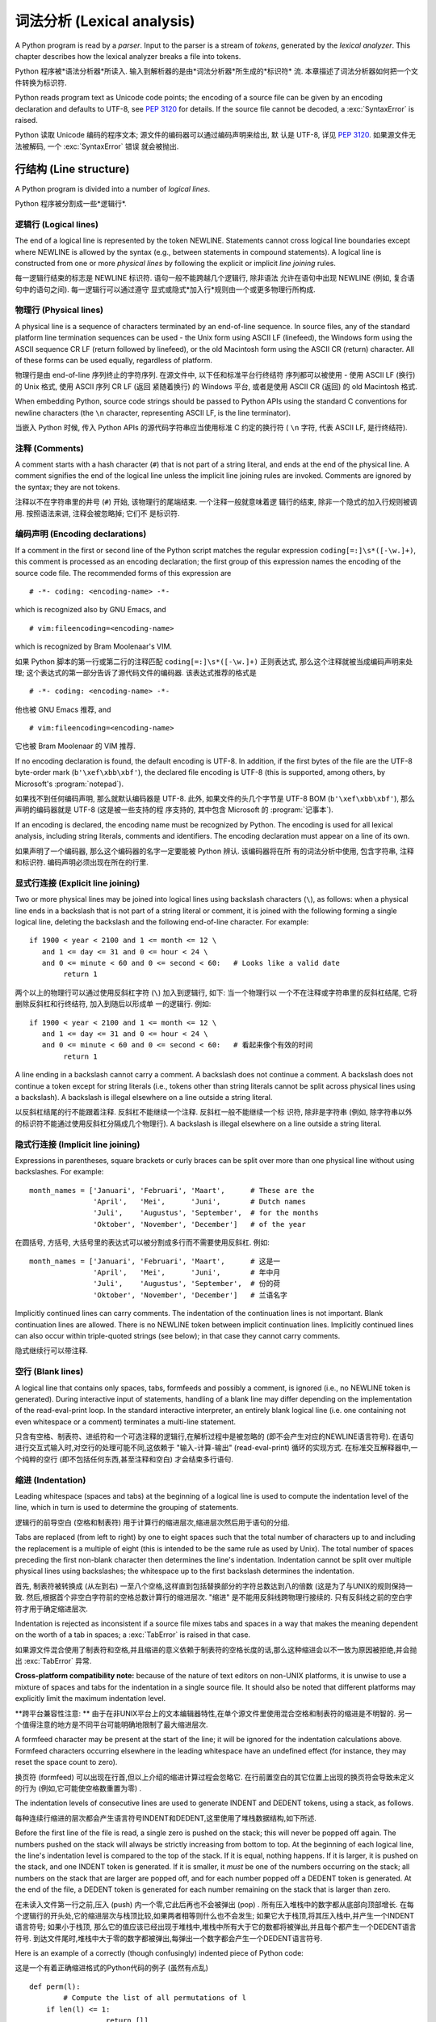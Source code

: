 ﻿
.. _lexical:

**********************************
词法分析 (Lexical analysis) 
**********************************

.. index:: lexical analysis, parser, token

A Python program is read by a *parser*.  Input to the parser is a stream of
*tokens*, generated by the *lexical analyzer*.  This chapter describes how the
lexical analyzer breaks a file into tokens.

Python 程序被*语法分析器*所读入.  输入到解析器的是由*词法分析器*所生成的*标识符*
流.  本章描述了词法分析器如何把一个文件转换为标识符.

Python reads program text as Unicode code points; the encoding of a source file
can be given by an encoding declaration and defaults to UTF-8, see :pep:`3120`
for details.  If the source file cannot be decoded, a :exc:`SyntaxError` is
raised.

Python 读取 Unicode 编码的程序文本; 源文件的编码器可以通过编码声明来给出, 默
认是 UTF-8, 详见 :pep:`3120`.  如果源文件无法被解码, 一个 :exc:`SyntaxError` 错误
就会被抛出.


.. _line-structure:

行结构 (Line structure) 
=========================

.. index:: line structure

A Python program is divided into a number of *logical lines*.

Python 程序被分割成一些*逻辑行*.


.. _logical-lines:

逻辑行 (Logical lines) 
-------------------------

.. index:: logical line, physical line, line joining, NEWLINE token

The end of a logical line is represented by the token NEWLINE.  Statements
cannot cross logical line boundaries except where NEWLINE is allowed by the
syntax (e.g., between statements in compound statements). A logical line is
constructed from one or more *physical lines* by following the explicit or
implicit *line joining* rules.

每一逻辑行结束的标志是 NEWLINE 标识符.  语句一般不能跨越几个逻辑行, 除非语法
允许在语句中出现 NEWLINE (例如, 复合语句中的语句之间). 每一逻辑行可以通过遵守
显式或隐式*加入行*规则由一个或更多物理行所构成.


.. _physical-lines:

物理行 (Physical lines) 
--------------------------

A physical line is a sequence of characters terminated by an end-of-line
sequence.  In source files, any of the standard platform line termination
sequences can be used - the Unix form using ASCII LF (linefeed), the Windows
form using the ASCII sequence CR LF (return followed by linefeed), or the old
Macintosh form using the ASCII CR (return) character.  All of these forms can be
used equally, regardless of platform.

物理行是由 end-of-line 序列终止的字符序列.  在源文件中, 以下任和标准平台行终结符
序列都可以被使用 - 使用 ASCII LF (换行) 的 Unix 格式, 使用 ASCII 序列 CR LF (返回
紧随着换行) 的 Windows 平台, 或者是使用 ASCII CR (返回) 的 old Macintosh 格式.

When embedding Python, source code strings should be passed to Python APIs using
the standard C conventions for newline characters (the ``\n`` character,
representing ASCII LF, is the line terminator).

当嵌入 Python 时候, 传入 Python APIs 的源代码字符串应当使用标准 C 约定的换行符 (
``\n`` 字符, 代表 ASCII LF, 是行终结符). 


.. _comments:

注释 (Comments) 
------------------

.. index:: comment, hash character

A comment starts with a hash character (``#``) that is not part of a string
literal, and ends at the end of the physical line.  A comment signifies the end
of the logical line unless the implicit line joining rules are invoked. Comments
are ignored by the syntax; they are not tokens.

注释以不在字符串里的井号 (``#``) 开始, 该物理行的尾端结束. 一个注释一般就意味着逻
辑行的结束, 除非一个隐式的加入行规则被调用. 按照语法来讲, 注释会被忽略掉; 它们不
是标识符.


.. _encodings:

编码声明 (Encoding declarations) 
-----------------------------------

.. index:: source character set, encodings

If a comment in the first or second line of the Python script matches the
regular expression ``coding[=:]\s*([-\w.]+)``, this comment is processed as an
encoding declaration; the first group of this expression names the encoding of
the source code file. The recommended forms of this expression are ::

   # -*- coding: <encoding-name> -*-

which is recognized also by GNU Emacs, and ::

   # vim:fileencoding=<encoding-name>

which is recognized by Bram Moolenaar's VIM.

如果 Python 脚本的第一行或第二行的注释匹配 ``coding[=:]\s*([-\w.]+)`` 正则表达式, 
那么这个注释就被当成编码声明来处理; 这个表达式的第一部分告诉了源代码文件的编码器. 
该表达式推荐的格式是 ::

   # -*- coding: <encoding-name> -*-

他也被 GNU Emacs 推荐, and ::

   # vim:fileencoding=<encoding-name>

它也被 Bram Moolenaar 的 VIM 推荐.

If no encoding declaration is found, the default encoding is UTF-8.  In
addition, if the first bytes of the file are the UTF-8 byte-order mark
(``b'\xef\xbb\xbf'``), the declared file encoding is UTF-8 (this is supported,
among others, by Microsoft's :program:`notepad`).

如果找不到任何编码声明, 那么就默认编码器是 UTF-8.  此外, 如果文件的头几个字节是 
UTF-8 BOM (``b'\xef\xbb\xbf'``), 那么声明的编码器就是 UTF-8 (这是被一些支持的程
序支持的, 其中包含 Microsoft 的 :program:`记事本`).

If an encoding is declared, the encoding name must be recognized by Python. The
encoding is used for all lexical analysis, including string literals, comments
and identifiers. The encoding declaration must appear on a line of its own.

如果声明了一个编码器, 那么这个编码器的名字一定要能被 Python 辨认. 该编码器将在所
有的词法分析中使用, 包含字符串, 注释和标识符. 编码声明必须出现在所在的行里.

.. XXX there should be a list of supported encodings.


.. _explicit-joining:

显式行连接 (Explicit line joining) 
---------------------------------------------------------

.. index:: physical line, line joining, line continuation, backslash character

Two or more physical lines may be joined into logical lines using backslash
characters (``\``), as follows: when a physical line ends in a backslash that is
not part of a string literal or comment, it is joined with the following forming
a single logical line, deleting the backslash and the following end-of-line
character.  For example::

   if 1900 < year < 2100 and 1 <= month <= 12 \
      and 1 <= day <= 31 and 0 <= hour < 24 \
      and 0 <= minute < 60 and 0 <= second < 60:   # Looks like a valid date
           return 1

两个以上的物理行可以通过使用反斜杠字符 (``\``) 加入到逻辑行, 如下: 当一个物理行以
一个不在注释或字符串里的反斜杠结尾, 它将删除反斜杠和行终结符, 加入到随后以形成单
一的逻辑行.  例如::

   if 1900 < year < 2100 and 1 <= month <= 12 \
      and 1 <= day <= 31 and 0 <= hour < 24 \
      and 0 <= minute < 60 and 0 <= second < 60:   # 看起来像个有效的时间
           return 1
		   
A line ending in a backslash cannot carry a comment.  A backslash does not
continue a comment.  A backslash does not continue a token except for string
literals (i.e., tokens other than string literals cannot be split across
physical lines using a backslash).  A backslash is illegal elsewhere on a line
outside a string literal.

以反斜杠结尾的行不能跟着注释.  反斜杠不能继续一个注释.  反斜杠一般不能继续一个标
识符, 除非是字符串 (例如, 除字符串以外的标识符不能通过使用反斜杠分隔成几个物理行). 
A backslash is illegal elsewhere on a line outside a string literal.


.. _implicit-joining:

隐式行连接 (Implicit line joining) 
--------------------------------------------------------

Expressions in parentheses, square brackets or curly braces can be split over
more than one physical line without using backslashes. For example::

   month_names = ['Januari', 'Februari', 'Maart',      # These are the
                  'April',   'Mei',      'Juni',       # Dutch names
                  'Juli',    'Augustus', 'September',  # for the months
                  'Oktober', 'November', 'December']   # of the year

在圆括号, 方括号, 大括号里的表达式可以被分割成多行而不需要使用反斜杠. 例如::

   month_names = ['Januari', 'Februari', 'Maart',      # 这是一
                  'April',   'Mei',      'Juni',       # 年中月
                  'Juli',    'Augustus', 'September',  # 份的荷
                  'Oktober', 'November', 'December']   # 兰语名字
				  
Implicitly continued lines can carry comments.  The indentation of the
continuation lines is not important.  Blank continuation lines are allowed.
There is no NEWLINE token between implicit continuation lines.  Implicitly
continued lines can also occur within triple-quoted strings (see below); in that
case they cannot carry comments.

隐式继续行可以带注释.  


.. _blank-lines:

空行 (Blank lines) 
----------------------------------

.. index:: single: blank line

A logical line that contains only spaces, tabs, formfeeds and possibly a
comment, is ignored (i.e., no NEWLINE token is generated).  During interactive
input of statements, handling of a blank line may differ depending on the
implementation of the read-eval-print loop.  In the standard interactive
interpreter, an entirely blank logical line (i.e. one containing not even
whitespace or a comment) terminates a multi-line statement.

只含有空格、制表符、进纸符和一个可选注释的逻辑行,在解析过程中是被忽略的 (即不会产生对应的NEWLINE语言符号). 在语句进行交互式输入时,对空行的处理可能不同,这依赖于 "输入-计算-输出"  (read-eval-print) 循环的实现方式. 在标准交互解释器中,一个纯粹的空行 (即不包括任何东西,甚至注释和空白) 才会结束多行语句. 

.. _indentation:

缩进 (Indentation) 
------------------------------------

.. index:: indentation, leading whitespace, space, tab, grouping, statement grouping

Leading whitespace (spaces and tabs) at the beginning of a logical line is used
to compute the indentation level of the line, which in turn is used to determine
the grouping of statements.

逻辑行的前导空白 (空格和制表符) 用于计算行的缩进层次,缩进层次然后用于语句的分组. 

Tabs are replaced (from left to right) by one to eight spaces such that the
total number of characters up to and including the replacement is a multiple of
eight (this is intended to be the same rule as used by Unix).  The total number
of spaces preceding the first non-blank character then determines the line's
indentation.  Indentation cannot be split over multiple physical lines using
backslashes; the whitespace up to the first backslash determines the
indentation.

首先, 制表符被转换成 (从左到右) 一至八个空格,这样直到包括替换部分的字符总数达到八的倍数 (这是为了与UNIX的规则保持一致. 然后,根据首个非空白字符前的空格总数计算行的缩进层次.  "缩进" 是不能用反斜线跨物理行接续的. 只有反斜线之前的空白字符才用于确定缩进层次. 

Indentation is rejected as inconsistent if a source file mixes tabs and spaces
in a way that makes the meaning dependent on the worth of a tab in spaces; a
:exc:`TabError` is raised in that case.

如果源文件混合使用了制表符和空格,并且缩进的意义依赖于制表符的空格长度的话,那么这种缩进会以不一致为原因被拒绝,并会抛出 :exc:`TabError` 异常. 

**Cross-platform compatibility note:** because of the nature of text editors on
non-UNIX platforms, it is unwise to use a mixture of spaces and tabs for the
indentation in a single source file.  It should also be noted that different
platforms may explicitly limit the maximum indentation level.

**跨平台兼容性注意: ** 由于在非UNIX平台上的文本编辑器特性,在单个源文件里使用混合空格和制表符的缩进是不明智的. 另一个值得注意的地方是不同平台可能明确地限制了最大缩进层次. 

A formfeed character may be present at the start of the line; it will be ignored
for the indentation calculations above.  Formfeed characters occurring elsewhere
in the leading whitespace have an undefined effect (for instance, they may reset
the space count to zero).

换页符 (formfeed) 可以出现在行首,但以上介绍的缩进计算过程会忽略它. 在行前置空白的其它位置上出现的换页符会导致未定义的行为 (例如,它可能使空格数重置为零) . 

.. index:: INDENT token, DEDENT token

The indentation levels of consecutive lines are used to generate INDENT and
DEDENT tokens, using a stack, as follows.

每种连续行缩进的层次都会产生语言符号INDENT和DEDENT,这里使用了堆栈数据结构,如下所述. 

Before the first line of the file is read, a single zero is pushed on the stack;
this will never be popped off again.  The numbers pushed on the stack will
always be strictly increasing from bottom to top.  At the beginning of each
logical line, the line's indentation level is compared to the top of the stack.
If it is equal, nothing happens. If it is larger, it is pushed on the stack, and
one INDENT token is generated.  If it is smaller, it *must* be one of the
numbers occurring on the stack; all numbers on the stack that are larger are
popped off, and for each number popped off a DEDENT token is generated.  At the
end of the file, a DEDENT token is generated for each number remaining on the
stack that is larger than zero.

在未读入文件第一行之前,压入 (push) 内一个零,它此后再也不会被弹出 (pop) . 所有压入堆栈中的数字都从底部向顶部增长. 在每个逻辑行的开头处,它的缩进层次与栈顶比较,如果两者相等则什么也不会发生; 如果它大于栈顶,将其压入栈中,并产生一个INDENT语言符号; 如果小于栈顶, 那么它的值应该已经出现于堆栈中,堆栈中所有大于它的数都将被弹出,并且每个都产生一个DEDENT语言符号. 到达文件尾时,堆栈中大于零的数字都被弹出,每弹出一个数字都会产生一个DEDENT语言符号. 

Here is an example of a correctly (though confusingly) indented piece of Python
code:

这是一个有着正确缩进格式的Python代码的例子 (虽然有点乱) ::

   def perm(l):
           # Compute the list of all permutations of l
       if len(l) <= 1:
                     return [l]
       r = []
       for i in range(len(l)):
                s = l[:i] + l[i+1:]
                p = perm(s)
                for x in p:
                 r.append(l[i:i+1] + x)
       return r

The following example shows various indentation errors::

    def perm(l):                       # error: first line indented
   for i in range(len(l)):             # error: not indented
       s = l[:i] + l[i+1:]
           p = perm(l[:i] + l[i+1:])   # error: unexpected indent
           for x in p:
                   r.append(l[i:i+1] + x)
               return r                # error: inconsistent dedent

(Actually, the first three errors are detected by the parser; only the last
error is found by the lexical analyzer --- the indentation of ``return r`` does
not match a level popped off the stack.)

 (事实上, 前三个错误是由解析器发现的. 仅仅最后一个错误是由词法分析器找到的 —— ``return r`` 的缩进层次与弹出堆栈的数不匹配. ) 

.. _whitespace:

语言符号间的空白 (Whitespace between tokens) 
--------------------------------------------------------------------------------

Except at the beginning of a logical line or in string literals, the whitespace
characters space, tab and formfeed can be used interchangeably to separate
tokens.  Whitespace is needed between two tokens only if their concatenation
could otherwise be interpreted as a different token (e.g., ab is one token, but
a b is two tokens).

除了位于在逻辑行开始处或者字符串当中,空格,制表符和进纸符这些空白字符可以等效地用于分隔语言符号 (token) . 只在两个符号在连接后会有其它含义时才需要使用空白分割它们,例如,ab是一个符号,但a b是两个符号. 

.. _other-tokens:

其它语言符号 (Other tokens) 
===============================================

Besides NEWLINE, INDENT and DEDENT, the following categories of tokens exist:
*identifiers*, *keywords*, *literals*, *operators*, and *delimiters*. Whitespace
characters (other than line terminators, discussed earlier) are not tokens, but
serve to delimit tokens. Where ambiguity exists, a token comprises the longest
possible string that forms a legal token, when read from left to right.

除了NEWLINE、INDENT和DEDENT外,还有以下几类语言符号:  *标识符* , *关键字* 、 *字面值* 、 *运算符* 和 *分隔符* . 空白不是语言符号 (除了断行符,如前所述) ,但可以用于分隔语言符号. 如果在构造某语言符号可能存在歧义时,就试图用尽量长的字符串 (从左至右读出的) 构造一个合法语言符号. 

.. _identifiers:

标识符和关键字 (Identifiers and keywords) 
=========================================================

.. index:: identifier, name

Identifiers (also referred to as *names*) are described by the following lexical
definitions.

标识符 (也称为 *名字* ) 由以下词法定义描述. 

The syntax of identifiers in Python is based on the Unicode standard annex
UAX-31, with elaboration and changes as defined below; see also :pep:`3131` for
further details.

下面介绍的Python标识符定义是在Unicode standard annex UAX-31的基础上加以修改而成的,更多细节可以参考 :pep:`3131` . 

Within the ASCII range (U+0001..U+007F), the valid characters for identifiers
are the same as in Python 2.x: the uppercase and lowercase letters ``A`` through
``Z``, the underscore ``_`` and, except for the first character, the digits
``0`` through ``9``.

在ASCII范围(U+0001..U+007F)内,标识符的有效字符与Python 2.x相同: 大小写字母 (A-Z) 、下划线,以及不能作为标识符开始的数字 (0-9) . 

Python 3.0 introduces additional characters from outside the ASCII range (see
:pep:`3131`).  For these characters, the classification uses the version of the
Unicode Character Database as included in the :mod:`unicodedata` module.

Python 3.0引入了在ASCII范围之外额外字符 (参见 :pep:`3131` ) . 对于这些字符,分类 (classification) 可以使用 :mod:`unicodedata` 模块中的Unicode Character Database. 

Identifiers are unlimited in length.  Case is significant.

标识符不限长度,区分大小写. 

.. productionlist::
   identifier: `xid_start` `xid_continue`*
   id_start: <all characters in general categories Lu, Ll, Lt, Lm, Lo, Nl, the underscore, and characters with the Other_ID_Start property>
   id_continue: <all characters in `id_start`, plus characters in the categories Mn, Mc, Nd, Pc and others with the Other_ID_Continue property>
   xid_start: <all characters in `id_start` whose NFKC normalization is in "id_start xid_continue*">
   xid_continue: <all characters in `id_continue` whose NFKC normalization is in "id_continue*">

The Unicode category codes mentioned above stand for:

以上Unicode category code的缩写是: 

* *Lu* - uppercase letters
* *Ll* - lowercase letters
* *Lt* - titlecase letters
* *Lm* - modifier letters
* *Lo* - other letters
* *Nl* - letter numbers
* *Mn* - nonspacing marks
* *Mc* - spacing combining marks
* *Nd* - decimal numbers
* *Pc* - connector punctuations
* *Other_ID_Start* - explicit list of characters in `PropList.txt <http://unicode.org/Public/UNIDATA/PropList.txt>`_ to support backwards compatibility
* *Other_ID_Continue* - likewise

All identifiers are converted into the normal form NFKC while parsing; comparison
of identifiers is based on NFKC.

A non-normative HTML file listing all valid identifier characters for Unicode
4.1 can be found at

可以在这里找到一篇非标准的HTML文件列出了所有Unicode 4.1中有效的标识符字符: 

http://www.dcl.hpi.uni-potsdam.de/home/loewis/table-3131.html.


.. _keywords:

关键字
----------------------------------------

.. index::
   single: keyword
   single: reserved word

The following identifiers are used as reserved words, or *keywords* of the
language, and cannot be used as ordinary identifiers.  They must be spelled
exactly as written here:

以下标识符用作保留字, 或者叫做语言的 *关键字* ,它们不能作为普通标识符使用,而且它们必须按如下拼写严格书写: 

.. sourcecode:: text

   False      class      finally    is         return
   None       continue   for        lambda     try
   True       def        from       nonlocal   while
   and        del        global     not        with
   as         elif       if         or         yield
   assert     else       import     pass
   break      except     in         raise

.. _id-classes:

保留的标识符类型 (Reserved classes of identifiers) 
---------------------------------------------------------------------------------------------

Certain classes of identifiers (besides keywords) have special meanings.  These
classes are identified by the patterns of leading and trailing underscore
characters:

除了关键字,某些类型的标识符也具有特殊含义,这种标识符一般都以下划线开始或结束: 

``_*``
   Not imported by ``from module import *``.  The special identifier ``_`` is used
   in the interactive interpreter to store the result of the last evaluation; it is
   stored in the :mod:`builtins` module.  When not in interactive mode, ``_``
   has no special meaning and is not defined. See section :ref:`import`.

   ``from moduls import *`` 不会导入这些符号. 在交互式解释器中,特殊标识符 ``_`` 保存上次计算 (evaluation) 的结果,这个符号在 :mod:`builtins` 模块之中. 在非交互方式时, ``_`` 没有特殊含义,而且是没有定义的. 参见 :ref:`import` 节. 

   .. note::

      The name ``_`` is often used in conjunction with internationalization;
      refer to the documentation for the :mod:`gettext` module for more
      information on this convention.      

      名字 ``_`` 通常用于国际化开发,关于这个惯用法,可以参考模块 :mod:`gettext` . 

``__*__``
   System-defined names. These names are defined by the interpreter and its
   implementation (including the standard library).  Current system names are
   discussed in the :ref:`specialnames` section and elsewhere.  More will likely
   be defined in future versions of Python.  *Any* use of ``__*__`` names, in
   any context, that does not follow explicitly documented use, is subject to
   breakage without warning.

   系统预定义的名字. 这种名字由解释器及其实现定义 (包括标准库) . 目前定义的系统名字在　:ref:`specialnames` 和其他地方有所介绍. Python的未来版本可能会引入更多的这种名字 . 对于*不*符合文档说明的 ``__*__`` 名字的用法,可能会在以后版本中在没有任何警告的前提下失败. 

``__*``
   Class-private names.  Names in this category, when used within the context of a
   class definition, are re-written to use a mangled form to help avoid name
   clashes between "private" attributes of base and derived classes. See section
   :ref:`atom-identifiers`.

   类私有名字. 此类名字出现在类定义的上下文中. 为了避免基类与继承类的 "私有" 属性的名字冲突,它们会被自动更名为其他名字 (mangled form) . 参考 :ref:`atom-identifiers` . 

.. _literals:

字面值 (Literals) 
========================

.. index:: literal, constant

Literals are notations for constant values of some built-in types.

字面值是某些内置类型的常量值的表示法. 

.. _strings:

字符串与字节的字面值 (String and Bytes literals) 
--------------------------------------------------------------------------------

.. index:: string literal, bytes literal, ASCII

String literals are described by the following lexical definitions:

字符串字面值由以下词法定义描述: 

.. productionlist::
   stringliteral: [`stringprefix`](`shortstring` | `longstring`)
   stringprefix: "r" | "R"
   shortstring: "'" `shortstringitem`* "'" | '"' `shortstringitem`* '"'
   longstring: "'''" `longstringitem`* "'''" | '"""' `longstringitem`* '"""'
   shortstringitem: `shortstringchar` | `stringescapeseq`
   longstringitem: `longstringchar` | `stringescapeseq`
   shortstringchar: <any source character except "\" or newline or the quote>
   longstringchar: <any source character except "\">
   stringescapeseq: "\" <any source character>

.. productionlist::
   bytesliteral: `bytesprefix`(`shortbytes` | `longbytes`)
   bytesprefix: "b" | "B" | "br" | "Br" | "bR" | "BR"
   shortbytes: "'" `shortbytesitem`* "'" | '"' `shortbytesitem`* '"'
   longbytes: "'''" `longbytesitem`* "'''" | '"""' `longbytesitem`* '"""'
   shortbytesitem: `shortbyteschar` | `bytesescapeseq`
   longbytesitem: `longbyteschar` | `bytesescapeseq`
   shortbyteschar: <any ASCII character except "\" or newline or the quote>
   longbyteschar: <any ASCII character except "\">
   bytesescapeseq: "\" <any ASCII character>

One syntactic restriction not indicated by these productions is that whitespace
is not allowed between the :token:`stringprefix` or :token:`bytesprefix` and the
rest of the literal. The source character set is defined by the encoding
declaration; it is UTF-8 if no encoding declaration is given in the source file;
see section :ref:`encodings`.

上面产生式中一个没有表示出来的语法限制是,在 :token:`stringprefix` 或 :token:`bytesprefix` 与其余字面值之间不允许出现空白字符. 源代码的字符集由编码声明定义,如果源文件内没有指定编码声明,则默认为UTF-8,参见 :ref:`encodings` . 

.. index:: triple-quoted string, Unicode Consortium, raw string

In plain English: Both types of literals can be enclosed in matching single quotes
(``'``) or double quotes (``"``).  They can also be enclosed in matching groups
of three single or double quotes (these are generally referred to as
*triple-quoted strings*).  The backslash (``\``) character is used to escape
characters that otherwise have a special meaning, such as newline, backslash
itself, or the quote character.

通俗地讲,这两种字面值可以用单引号( ``' `` )或双引号( ``" `` )括住. 它们也可以用成对的三个单引号和双引号(这叫做 *三重引用串* ),反斜线( ``\`` )可以用于引用其它有特殊含义的字符,例如新行符、反斜线本身或者引用字符. 

Bytes literals are always prefixed with ``'b'`` or ``'B'``; they produce an
instance of the :class:`bytes` type instead of the :class:`str` type.  They
may only contain ASCII characters; bytes with a numeric value of 128 or greater
must be expressed with escapes.

字节字面值一定要以 ``'b'`` 或 ``'B'`` 开始,这会产生一个:`bytes` 类的实例,而不是 :class:`str` 的. 它只能包括ASCII字符,数值等于或者超过128的字节必须用转义字符表达. 

Both string and bytes literals may optionally be prefixed with a letter ``'r'``
or ``'R'``; such strings are called :dfn:`raw strings` and treat backslashes as
literal characters.  As a result, in string literals, ``'\U'`` and ``'\u'``
escapes in raw strings are not treated specially.

字符串和字节字面值都可以用 ``' u' `` 和 ``' U' `` 开头,这样的字符串字面值叫作 :dfn:`原始串 (raw strings) ` ,其中不对反斜线作转义处理,因此,原始串中的 ``'\U'`` 和 ``'\u'`` 不会得到特殊处理. 

In triple-quoted strings, unescaped newlines and quotes are allowed (and are
retained), except that three unescaped quotes in a row terminate the string.  (A
"quote" is the character used to open the string, i.e. either ``'`` or ``"``.)

在三重引用串中,未转义新行和引用字符是允许的 (并且会被保留) ,除非三个连续的引用字符结束了该串.  (引用字符指用于开始字符串的字符, 如 ``' `` 和 ``" `` ) 

.. index:: physical line, escape sequence, Standard C, C

Unless an ``'r'`` or ``'R'`` prefix is present, escape sequences in strings are
interpreted according to rules similar to those used by Standard C.  The
recognized escape sequences are:

如果没有使用 ``' r' `` 或 ``' R' `` 前缀,转义序列就按就按类似标准C那样解释,可接受的转义序列见下表: 

+-----------------+---------------------------------+-------+
| Escape Sequence | Meaning                         | Notes |
+=================+=================================+=======+
| ``\newline``    | Backslash and newline ignored   |       |
+-----------------+---------------------------------+-------+
| ``\\``          | Backslash (``\``)               |       |
+-----------------+---------------------------------+-------+
| ``\'``          | Single quote (``'``)            |       |
+-----------------+---------------------------------+-------+
| ``\"``          | Double quote (``"``)            |       |
+-----------------+---------------------------------+-------+
| ``\a``          | ASCII Bell (BEL)                |       |
+-----------------+---------------------------------+-------+
| ``\b``          | ASCII Backspace (BS)            |       |
+-----------------+---------------------------------+-------+
| ``\f``          | ASCII Formfeed (FF)             |       |
+-----------------+---------------------------------+-------+
| ``\n``          | ASCII Linefeed (LF)             |       |
+-----------------+---------------------------------+-------+
| ``\r``          | ASCII Carriage Return (CR)      |       |
+-----------------+---------------------------------+-------+
| ``\t``          | ASCII Horizontal Tab (TAB)      |       |
+-----------------+---------------------------------+-------+
| ``\v``          | ASCII Vertical Tab (VT)         |       |
+-----------------+---------------------------------+-------+
| ``\ooo``        | Character with octal value      | (1,3) |
|                 | *ooo*                           |       |
+-----------------+---------------------------------+-------+
| ``\xhh``        | Character with hex value *hh*   | (2,3) |
+-----------------+---------------------------------+-------+

Escape sequences only recognized in string literals are:

只有字符串字面值才支持的转义字符有: 

+-----------------+---------------------------------+-------+
| Escape Sequence | Meaning                         | Notes |
+=================+=================================+=======+
| ``\N{name}``    | Character named *name* in the   |       |
|                 | Unicode database                |       |
+-----------------+---------------------------------+-------+
| ``\uxxxx``      | Character with 16-bit hex value | \(4)  |
|                 | *xxxx*                          |       |
+-----------------+---------------------------------+-------+
| ``\Uxxxxxxxx``  | Character with 32-bit hex value | \(5)  |
|                 | *xxxxxxxx*                      |       |
+-----------------+---------------------------------+-------+

Notes:

(1)
   As in Standard C, up to three octal digits are accepted.

   与C标准相同,最多只接受三个八进制数字. 

(2)
   Unlike in Standard C, exactly two hex digits are required.

   不像C标准,这里要求给全２个十六进制数字. 

(3)
   In a bytes literal, hexadecimal and octal escapes denote the byte with the
   given value. In a string literal, these escapes denote a Unicode character
   with the given value.

   在字节字面值中,十六进制和八进制转义字符都是指定一个字节的值. 在字符串字面值中,这些转义字符指定的是一个Unicode字符的值. 

(4)
   Individual code units which form parts of a surrogate pair can be encoded using
   this escape sequence.  Exactly four hex digits are required.

   任何构成部分surrogate pair的单独code unit都可以使用转义字符序列编码. 不像C标准,这里要求给全４个十六进制数字. 

(5)
   Any Unicode character can be encoded this way, but characters outside the Basic
   Multilingual Plane (BMP) will be encoded using a surrogate pair if Python is
   compiled to use 16-bit code units (the default).  Exactly eight hex digits
   are required.

   任何Unicode字符都可以用这种方式编码,但如果Python是按16位code unit编译的话 (默认) ,这里要求写全８个十六进制数字. 

.. index:: unrecognized escape sequence

Unlike Standard C, all unrecognized escape sequences are left in the string
unchanged, i.e., *the backslash is left in the string*.  (This behavior is
useful when debugging: if an escape sequence is mistyped, the resulting output
is more easily recognized as broken.)  It is also important to note that the
escape sequences only recognized in string literals fall into the category of
unrecognized escapes for bytes literals.

Even in a raw string, string quotes can be escaped with a backslash, but the
backslash remains in the string; for example, ``r"\""`` is a valid string
literal consisting of two characters: a backslash and a double quote; ``r"\"``
is not a valid string literal (even a raw string cannot end in an odd number of
backslashes).  Specifically, *a raw string cannot end in a single backslash*
(since the backslash would escape the following quote character).  Note also
that a single backslash followed by a newline is interpreted as those two
characters as part of the string, *not* as a line continuation.


即使在原始串中,字符引用也可以使用反斜线转义,但反斜线会保留在字符串中,例如, ``r"\""`` 是一个有效的字符串,它由两个字符组成,一个反斜线一个双引号; 而 ``r"\"`` 则不是 (甚至原始串也不能包括奇数个反斜线. 另外, *原始串也不能以反斜线结束*  (因为反斜线会把后面的引用字符转义) . 同时,也要注意在新行符后出现的反斜线,会解释为串部分中的两个字符,而 *不是* 续行处理. 
.. _string-catenation:

字符串字面值的连接 (String literal concatenation) 
------------------------------------------------------------------------------------

Multiple adjacent string or bytes literals (delimited by whitespace), possibly
using different quoting conventions, are allowed, and their meaning is the same
as their concatenation.  Thus, ``"hello" 'world'`` is equivalent to
``"helloworld"``.  This feature can be used to reduce the number of backslashes
needed, to split long strings conveniently across long lines, or even to add
comments to parts of strings, for example:

多个空白分隔的相邻字符串或者字节字面值,可能使用了不同的引用习惯,这是允许的,并且它们在连接时含义是一样的. 因此, ``" hello"  'world'`` 等价于 ``" helloworld" `` . 这个功能可以用来减少需要的反斜线,把跨越多行的长字符串,甚至可以在串的某个部分加注释,例如::

   re.compile("[A-Za-z_]"       # letter or underscore
              "[A-Za-z0-9_]*"   # letter, digit or underscore
             )

Note that this feature is defined at the syntactical level, but implemented at
compile time.  The '+' operator must be used to concatenate string expressions
at run time.  Also note that literal concatenation can use different quoting
styles for each component (even mixing raw strings and triple quoted strings).

注意这个功能是在语法层次上定义的,但却是在编译时实现的. 在运行时连接字符串表达式必须使用" +" 运算符. 再次提醒,在字面值连接时,不同的引用字符可以混用,甚至原始串与三重引用串也可以混合使用. 

.. _numbers:

数值型的字面值 (Numeric literals) 
----------------------------------------------------------------

.. index:: number, numeric literal, integer literal
   floating point literal, hexadecimal literal
   octal literal, binary literal, decimal literal, imaginary literal, complex literal

There are three types of numeric literals: integers, floating point numbers, and
imaginary numbers.  There are no complex literals (complex numbers can be formed
by adding a real number and an imaginary number).

有三种数值型字面值: 整数、浮点数和虚数. 没有复数类型的字面值,复数可以用一个实数加上一个虚数的方法构造. 

Note that numeric literals do not include a sign; a phrase like ``-1`` is
actually an expression composed of the unary operator '``-``' and the literal
``1``.

注意数值型字面值并不包括正负号,像 ``-1`` ,实际上是组合了一元运算符 '``-``' 和字面值 ``1`` 的一个表达式. 

.. _integers:

整数字面值 (Integer literals) 
-----------------------------------------------------

Integer literals are described by the following lexical definitions:

整数字面值由以下词法定义描述: 

.. productionlist::
   integer: `decimalinteger` | `octinteger` | `hexinteger` | `bininteger`
   decimalinteger: `nonzerodigit` `digit`* | "0"+
   nonzerodigit: "1"..."9"
   digit: "0"..."9"
   octinteger: "0" ("o" | "O") `octdigit`+
   hexinteger: "0" ("x" | "X") `hexdigit`+
   bininteger: "0" ("b" | "B") `bindigit`+
   octdigit: "0"..."7"
   hexdigit: `digit` | "a"..."f" | "A"..."F"
   bindigit: "0" | "1"

There is no limit for the length of integer literals apart from what can be
stored in available memory.

除了可用内存的容量限制,整数长度没有其他限制. 

Note that leading zeros in a non-zero decimal number are not allowed. This is
for disambiguation with C-style octal literals, which Python used before version
3.0.

注意,非零十进制数字中不允许用0作为前缀,这种写法会与C语言风格的八进制字面值产生歧义 (用于3.0之前版本的Python) . 

Some examples of integer literals:

整数字面值的一些例子::

   7     2147483647                        0o177    0b100110111
   3     79228162514264337593543950336     0o377    0x100000000
         79228162514264337593543950336              0xdeadbeef


.. _floating:

浮点型字面值 (Floating point literals) 
---------------------------------------------------------------------

Floating point literals are described by the following lexical definitions:

浮点型的字面值可以用以下词法定义描述: 

.. productionlist::
   floatnumber: `pointfloat` | `exponentfloat`
   pointfloat: [`intpart`] `fraction` | `intpart` "."
   exponentfloat: (`intpart` | `pointfloat`) `exponent`
   intpart: `digit`+
   fraction: "." `digit`+
   exponent: ("e" | "E") ["+" | "-"] `digit`+

Note that the integer and exponent parts are always interpreted using radix 10.
For example, ``077e010`` is legal, and denotes the same number as ``77e10``. The
allowed range of floating point literals is implementation-dependent. Some
examples of floating point literals:

注意整数部分和指数部分都看作是十进制的. 例如, ``077e010`` 是合法的,它等价于 ``77e10`` . 浮点型字面值的取值范围依赖于实现,以下是一些浮点数的例子::

   3.14    10.    .001    1e100    3.14e-10    0e0

Note that numeric literals do not include a sign; a phrase like ``-1`` is
actually an expression composed of the unary operator ``-`` and the literal
``1``.

注意数值型字面值并不包括正负号,像 ``-1`` ,实际上是一个组合了一元运算符 '``-``' 和字面值``1``的表达式. 

.. _imaginary:

虚数字面值 (Imaginary literals) 
--------------------------------------------------------------

Imaginary literals are described by the following lexical definitions:

虚数字面值可以用下面词法定义描述: 

.. productionlist::
   imagnumber: (`floatnumber` | `intpart`) ("j" | "J")

An imaginary literal yields a complex number with a real part of 0.0.  Complex
numbers are represented as a pair of floating point numbers and have the same
restrictions on their range.  To create a complex number with a nonzero real
part, add a floating point number to it, e.g., ``(3+4j)``.  Some examples of
imaginary literals:

虚数是实部为零的复数. 复数由一对有着相同取值范围的浮点数表示. 为了创建一个非零实部的复数,可以对它增加一个浮点数,例如, ``(3+4j)`` . 下面是一些例子::

   3.14j   10.j    10j     .001j   1e100j  3.14e-10j


.. _operators:

运算符 (Operators) 
====================

.. index:: single: operators

The following tokens are operators:

运算符包括以下语言符号::

   +       -       *       **      /       //      %
   <<      >>      &       |       ^       ~
   <       >       <=      >=      ==      !=


.. _delimiters:

分隔符 (Delimiters) 
======================

.. index:: single: delimiters

The following tokens serve as delimiters in the grammar:

以下符号用作语法上的分隔符::

   (       )       [       ]       {       }
   ,       :       .       ;       @       =
   +=      -=      *=      /=      //=     %=
   &=      |=      ^=      >>=     <<=     **=

The period can also occur in floating-point and imaginary literals.  A sequence
of three periods has a special meaning as an ellipsis literal. The second half
of the list, the augmented assignment operators, serve lexically as delimiters,
but also perform an operation.

句号可以出现在浮点数和虚数字面值中,三个连续句号的序列是片断的省略写法. 在这个列表的后半部分,即参数化赋值运算符,它们在词法上是分隔符,同时也执行运算. 

The following printing ASCII characters have special meaning as part of other
tokens or are otherwise significant to the lexical analyzer:

以下ASCII可打印字符,要么在作为其它语言符号的一部分时有特殊含义,要么对于词法分析器具有特殊作用::

   '       "       #       \

The following printing ASCII characters are not used in Python.  Their
occurrence outside string literals and comments is an unconditional error:

Python不使用以下ASCII可打印字符,当它们出现在注释和字符串字面值之外时就是非法的::

   $       ?       `

